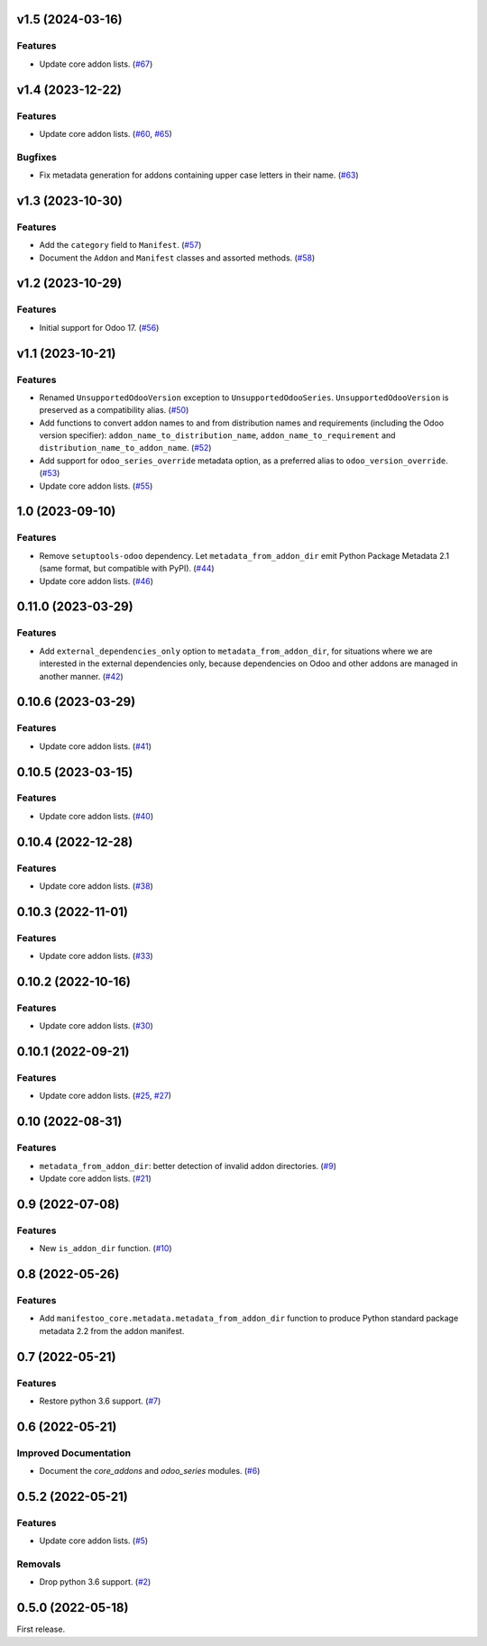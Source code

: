 v1.5 (2024-03-16)
=================

Features
--------

- Update core addon lists. (`#67 <https://github.com/acsone/manifestoo-core/issues/67>`_)


v1.4 (2023-12-22)
=================

Features
--------

- Update core addon lists. (`#60 <https://github.com/acsone/manifestoo-core/issues/60>`_, `#65 <https://github.com/acsone/manifestoo-core/issues/65>`_)


Bugfixes
--------

- Fix metadata generation for addons containing upper case letters in their name. (`#63 <https://github.com/acsone/manifestoo-core/issues/63>`_)


v1.3 (2023-10-30)
=================

Features
--------

- Add the ``category`` field to ``Manifest``. (`#57 <https://github.com/acsone/manifestoo-core/issues/57>`_)
- Document the ``Addon`` and ``Manifest`` classes and assorted methods. (`#58 <https://github.com/acsone/manifestoo-core/issues/58>`_)


v1.2 (2023-10-29)
=================

Features
--------

- Initial support for Odoo 17. (`#56 <https://github.com/acsone/manifestoo-core/issues/56>`_)


v1.1 (2023-10-21)
=================

Features
--------

- Renamed ``UnsupportedOdooVersion`` exception to ``UnsupportedOdooSeries``.
  ``UnsupportedOdooVersion`` is preserved as a compatibility alias. (`#50 <https://github.com/acsone/manifestoo-core/issues/50>`_)
- Add functions to convert addon names to and from distribution names and requirements
  (including the Odoo version specifier): ``addon_name_to_distribution_name``,
  ``addon_name_to_requirement`` and ``distribution_name_to_addon_name``. (`#52 <https://github.com/acsone/manifestoo-core/issues/52>`_)
- Add support for ``odoo_series_override`` metadata option, as a preferred alias to
  ``odoo_version_override``. (`#53 <https://github.com/acsone/manifestoo-core/issues/53>`_)
- Update core addon lists. (`#55 <https://github.com/acsone/manifestoo-core/issues/55>`_)


1.0 (2023-09-10)
================

Features
--------

- Remove ``setuptools-odoo`` dependency. Let ``metadata_from_addon_dir`` emit Python
  Package Metadata 2.1 (same format, but compatible with PyPI). (`#44 <https://github.com/acsone/manifestoo-core/issues/44>`_)
- Update core addon lists. (`#46 <https://github.com/acsone/manifestoo-core/issues/46>`_)

0.11.0 (2023-03-29)
===================

Features
--------

- Add ``external_dependencies_only`` option to ``metadata_from_addon_dir``, for situations
  where we are interested in the external dependencies only, because dependencies
  on Odoo and other addons are managed in another manner. (`#42 <https://github.com/acsone/manifestoo-core/issues/42>`_)


0.10.6 (2023-03-29)
===================

Features
--------

- Update core addon lists. (`#41 <https://github.com/acsone/manifestoo-core/issues/41>`_)


0.10.5 (2023-03-15)
====================

Features
--------

- Update core addon lists. (`#40 <https://github.com/acsone/manifestoo-core/issues/40>`_)


0.10.4 (2022-12-28)
===================

Features
--------

- Update core addon lists. (`#38 <https://github.com/acsone/manifestoo-core/issues/38>`_)


0.10.3 (2022-11-01)
===================

Features
--------

- Update core addon lists. (`#33 <https://github.com/acsone/manifestoo-core/issues/33>`_)


0.10.2 (2022-10-16)
===================

Features
--------

- Update core addon lists. (`#30 <https://github.com/acsone/manifestoo-core/issues/30>`_)


0.10.1 (2022-09-21)
===================

Features
--------

- Update core addon lists. (`#25 <https://github.com/acsone/manifestoo-core/issues/25>`_, `#27 <https://github.com/acsone/manifestoo-core/issues/27>`_)


0.10 (2022-08-31)
=================

Features
--------

- ``metadata_from_addon_dir``: better detection of invalid addon directories. (`#9 <https://github.com/acsone/manifestoo-core/issues/9>`_)
- Update core addon lists. (`#21 <https://github.com/acsone/manifestoo-core/issues/21>`_)


0.9 (2022-07-08)
================

Features
--------

- New ``is_addon_dir`` function. (`#10 <https://github.com/acsone/manifestoo-core/issues/10>`_)


0.8 (2022-05-26)
================

Features
--------

- Add ``manifestoo_core.metadata.metadata_from_addon_dir`` function to produce
  Python standard package metadata 2.2 from the addon manifest.


0.7 (2022-05-21)
================

Features
--------

- Restore python 3.6 support. (`#7 <https://github.com/acsone/manifestoo-core/issues/7>`_)


0.6 (2022-05-21)
================

Improved Documentation
----------------------

- Document the `core_addons` and `odoo_series` modules. (`#6 <https://github.com/acsone/manifestoo-core/issues/6>`_)


0.5.2 (2022-05-21)
==================

Features
--------

- Update core addon lists. (`#5 <https://github.com/acsone/manifestoo-core/issues/5>`_)

Removals
--------

- Drop python 3.6 support. (`#2 <https://github.com/acsone/manifestoo-core/pull/2>`_)


0.5.0 (2022-05-18)
==================

First release.
